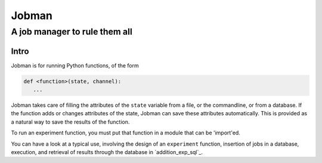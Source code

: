 ========
 Jobman
========
--------------------------------
 A job manager to rule them all
--------------------------------

Intro
======

Jobman is for running Python functions, of the form

.. code-block:: python

    def <function>(state, channel):
       ...

Jobman takes care of filling the attributes of the ``state`` variable from a file, or the
commandline, or from a database.
If the function adds or changes attributes of the state, Jobman can save these attributes
automatically.  This is provided as a natural way to save the results of the function.

To run an experiment function, you must put that function in a module that can be 'import'ed.

.. TODO: Other typical uses

You can have a look at a typical use, involving the design of an
``experiment`` function, insertion of jobs in a database, execution, and
retrieval of results through the database in `addition_exp_sql`_.




